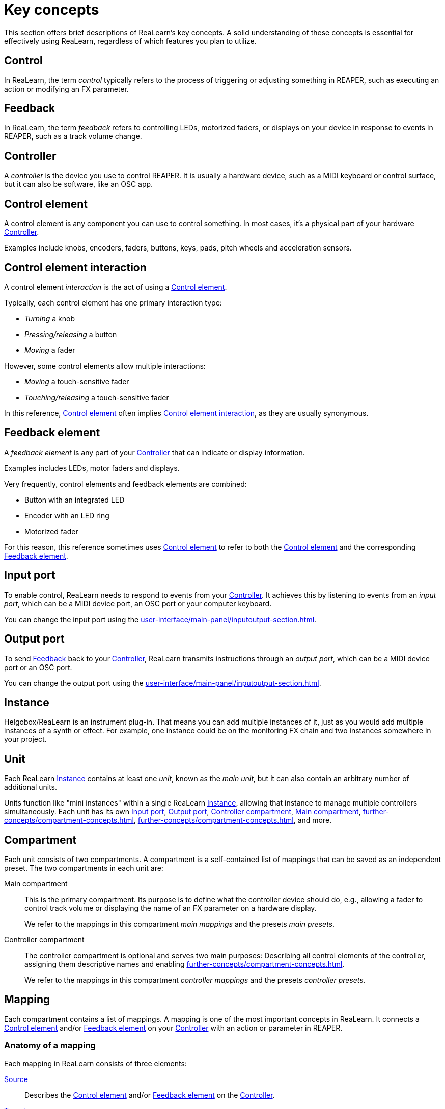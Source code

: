 = Key concepts

This section offers brief descriptions of ReaLearn's key concepts.
A solid understanding of these concepts is essential for effectively using ReaLearn, regardless of which features you plan to utilize.

[[control]]
== Control

In ReaLearn, the term _control_ typically refers to the process of triggering or adjusting something in REAPER, such as executing an action or modifying an FX parameter.

[[feedback]]
== Feedback

In ReaLearn, the term _feedback_ refers to controlling LEDs, motorized faders, or displays on your device in response to events in REAPER, such as a track volume change.

[[controller]]
== Controller

A _controller_ is the device you use to control REAPER.
It is usually a hardware device, such as a MIDI keyboard or control surface, but it can also be software, like an OSC app.

[[control-element]]
== Control element

A control element is any component you can use to control something.
In most cases, it's a physical part of your hardware <<controller>>.

Examples include knobs, encoders, faders, buttons, keys, pads, pitch wheels and acceleration sensors.

[[control-element-interaction]]
== Control element interaction

A control element _interaction_ is the act of using a <<control-element>>.

Typically, each control element has one primary interaction type:

* _Turning_ a knob
* _Pressing/releasing_ a button
* _Moving_ a fader

However, some control elements allow multiple interactions:

* _Moving_ a touch-sensitive fader
* _Touching/releasing_ a touch-sensitive fader

In this reference, <<control-element>> often implies <<control-element-interaction>>, as they are usually synonymous.

[[feedback-element]]
== Feedback element

A _feedback element_ is any part of your <<controller>> that can indicate or display information.

Examples includes LEDs, motor faders and displays.

Very frequently, control elements and feedback elements are combined:

- Button with an integrated LED
- Encoder with an LED ring
- Motorized fader

For this reason, this reference sometimes uses <<control-element>> to refer to both the <<control-element>> and the corresponding <<feedback-element>>.

[[input-port]]
== Input port

To enable control, ReaLearn needs to respond to events from your <<controller>>.
It achieves this by listening to events from an _input port_, which can be a MIDI device port, an OSC port or your computer keyboard.

You can change the input port using the xref:user-interface/main-panel/inputoutput-section.adoc#input-menu[].

[[output-port]]
== Output port

To send <<feedback>> back to your <<controller>>, ReaLearn transmits instructions through an _output port_, which can be a MIDI device port or an OSC port.

You can change the output port using the xref:user-interface/main-panel/inputoutput-section.adoc#output-menu[].

[[instance]]
== Instance

Helgobox/ReaLearn is an instrument plug-in.
That means you can add multiple instances of it, just as you would add multiple instances of a synth or effect.
For example, one instance could be on the monitoring FX chain and two instances somewhere in your project.

[[unit]]
== Unit

Each ReaLearn <<instance>> contains at least one _unit_, known as the _main unit_, but it can also contain an arbitrary number of additional units.

Units function like "mini instances" within a single ReaLearn <<instance>>, allowing that instance to manage multiple controllers simultaneously.
Each unit has its own <<input-port>>, <<output-port>>, <<controller-compartment>>, <<main-compartment>>, xref:further-concepts/compartment-concepts.adoc#controller-preset[], xref:further-concepts/compartment-concepts.adoc#main-preset[], and more.

[[compartment]]
== Compartment

Each unit consists of two compartments.
A compartment is a self-contained list of mappings that can be saved as an independent preset.
The two compartments in each unit are:

[[main-compartment]] Main compartment::
This is the primary compartment.
Its purpose is to define what the controller device should do, e.g., allowing a fader to control track volume or displaying the name of an FX parameter on a hardware display.
+
We refer to the mappings in this compartment [[main-mapping,Main mapping]] _main mappings_ and the presets _main presets_.

[[controller-compartment]] Controller compartment::
The controller compartment is optional and serves two main purposes: Describing all control elements of the controller, assigning them descriptive names and enabling xref:further-concepts/compartment-concepts.adoc#virtual-control[].
+
We refer to the mappings in this compartment [[controller-mapping,Controller mapping]] _controller mappings_ and the presets _controller presets_.

[#mapping]
== Mapping

Each compartment contains a list of mappings.
A mapping is one of the most important concepts in ReaLearn.
It connects a <<control-element>> and/or <<feedback-element>> on your <<controller>> with an action or parameter in REAPER.

=== Anatomy of a mapping

Each mapping in ReaLearn consists of three elements:

<<source>>:: Describes the <<control-element>> and/or <<feedback-element>> on the <<controller>>.

<<target>>:: Something in REAPER that is to be controlled or provides feedback, such as track volume, cursor position or an action.

<<glue>>:: A processor that sits between <<source>> and <<target>>, filtering and transforming <<control>> and <<feedback>> streams.

[[source]]
== Source

A _source_ is part of a <<mapping>> and describes in most cases a <<control-element>> and/or <<feedback-element>> on a <<controller>>.
In a more general sense it can be anything that emits xref:further-concepts/mapping-concepts.adoc#control-value[control values].

We distinguish between <<virtual-source, virtual sources>> and <<real-source, real sources>>.

[[virtual-source]]
=== Virtual source

A _virtual_ source refers to a xref:further-concepts/compartment-concepts.adoc#virtual-control-element[] and can only be used in the <<main-compartment>>.

Examples: `ch1/fader`

[[real-source]]
=== Real source

A _real_ source refers to a xref:further-concepts/compartment-concepts.adoc#real-control-element[].

Examples: MIDI source, OSC source

[[glue]]
== Glue

A _glue_ is part of a <<mapping>> and sits between the source and the target and filters or transforms control and feedback streams.

[[target]]
== Target

A _target_ is part of a <<mapping>> and represents something (mostly something in REAPER) that wants to be controlled and/or provides feedback.

We distinguish between <<virtual-target, virtual targets>> and <<real-target, real targets>>.

[[virtual-target]]
=== Virtual target

A _virtual_ target controls a xref:further-concepts/compartment-concepts.adoc#virtual-control-element[] and can only be used in the <<controller-compartment>>.

Example: `ch1/fader`

It's then picked up by a <<virtual-source>> in the <<main-compartment>>.

[[real-target]]
=== Real target

All others targets are real.

Examples: xref:target-types/track-targets/track-set-volume.adoc#track-set-volume[]

[[learning]]
== Learning

This section can't be complete without mentioning the concept that inspired ReaLearn's name: _Learning_.
Learning simply means that you press a _Learn_ button instead of doing manual setup.
This can save a lot of time!

In ReaLearn, you can learn <<source, sources>> and <<target, targets>>.

[[learn-source]]
=== Learn source

Sources can be learned by pressing a source learn button and then touching a <<control-element>> on your controller.
This saves you from the tedious job of setting up MIDI or OSC sources manually.

[[learn-target]]
=== Learn target

Targets can be learned by pressing a target learn button and then invoking a <<target>> within REAPER.
This saves you from choosing xref:further-concepts/target-concepts.adoc#target-object-selectors[] and other stuff manually.
